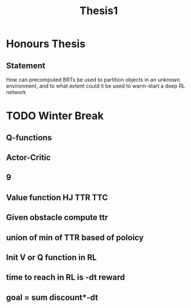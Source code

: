 #+TITLE: Thesis1

* Honours Thesis
** Statement
How can precomputed BRTs be used to partition objects in an unknown environment,
and to what extent could it be used to warm-start a deep RL network

* TODO Winter Break
** Q-functions
** Actor-Critic 
** 9
** Value function HJ TTR TTC
** Given obstacle compute ttr
** union of min of TTR based of poloicy
** Init V or Q function in RL
** time to reach in RL is -dt reward
** goal = sum discount*-dt
